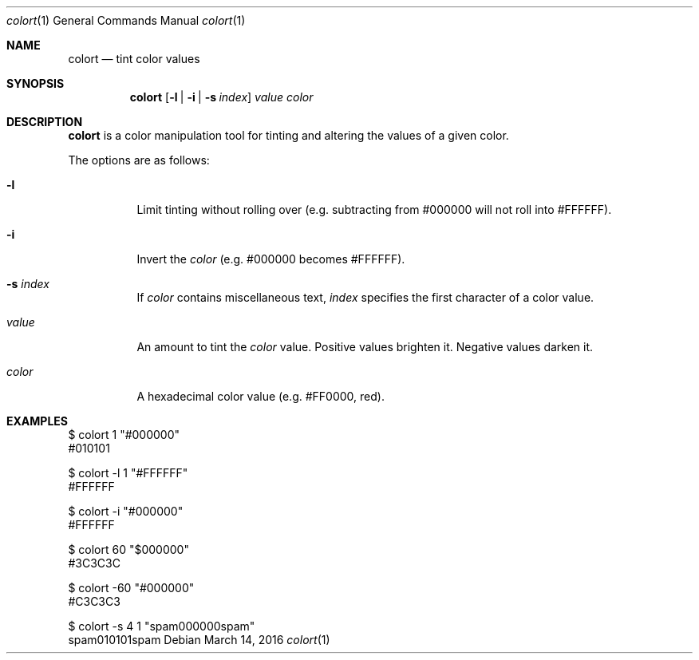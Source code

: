 .Dd March 14, 2016
.Dt colort 1
.Os
.Sh NAME
.Nm colort
.Nd tint color values
.Sh SYNOPSIS
.Nm
.Op Fl l | Fl i | Fl s Ar index
.Ar value
.Ar color
.Sh DESCRIPTION
.Nm
is a color manipulation tool for tinting and
altering the values of a given color.

The options are as follows:
.Bl -tag -width Ds
.It Fl l
Limit tinting without rolling over
(e.g. subtracting from #000000 will not
roll into #FFFFFF).
.It Fl i
Invert the
.Ar color
(e.g. #000000 becomes #FFFFFF).
.It Fl s Ar index
If
.Ar color
contains miscellaneous text,
.Ar index
specifies the first character of
a color value.
.It Ar value
An amount to tint the
.Ar color
value. Positive values brighten it.
Negative values darken it.
.It Ar color
A hexadecimal color value (e.g. #FF0000, red).
.El
.Sh EXAMPLES
.Bd -unfilled
$ colort 1 "#000000"
#010101

$ colort -l 1 "#FFFFFF"
#FFFFFF

$ colort -i "#000000"
#FFFFFF

$ colort 60 "$000000"
#3C3C3C

$ colort -60 "#000000"
#C3C3C3

$ colort -s 4 1 "spam000000spam"
spam010101spam
.Ed
